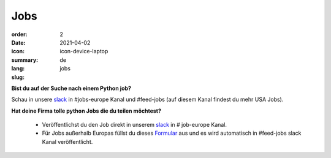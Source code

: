 Jobs
#######

:order: 2
:date: 2021-04-02
:icon: icon-device-laptop
:summary: 
:lang: de
:slug: jobs

.. container:: float-right

    .. image:: {attach}/images/jobs/poetry-workshop.JPG
        :width: 300px


**Bist du auf der Suche nach einem Python job?**

Schau in unsere `slack`_ in #jobs-europe Kanal und #feed-jobs (auf diesem Kanal findest du mehr USA Jobs).



**Hat deine Firma tolle python Jobs die du teilen möchtest?**

  - Veröffentlichst du den Job direkt in unserem `slack`_ in # job-europe Kanal.

  - Für Jobs außerhalb Europas füllst du dieses `Formular <http://bit.ly/pyladies-jobs-feed>`_ aus und es wird automatisch in #feed-jobs slack Kanal veröffentlicht.

.. _slack: /contact.html